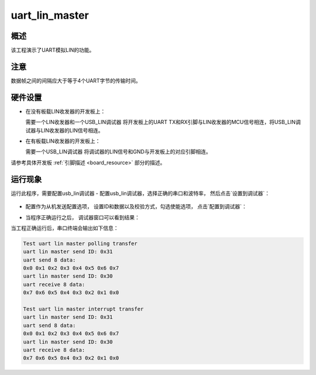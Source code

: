 .. _uart_lin_master:

uart_lin_master
==============================

概述
------

该工程演示了UART模拟LIN的功能。

注意
------

数据帧之间的间隔应大于等于4个UART字节的传输时间。

硬件设置
------------

- 在没有板载LIN收发器的开发板上：

  需要一个LIN收发器和一个USB_LIN调试器
  将开发板上的UART TX和RX引脚与LIN收发器的MCU信号相连，将USB_LIN调试器与LIN收发器的LIN信号相连。
- 在有板载LIN收发器的开发板上：

  需要一个USB_LIN调试器
  将调试器的LIN信号和GND与开发板上的对应引脚相连。

请参考具体开发板  :ref:`引脚描述 <board_resource>`  部分的描述。

运行现象
------------

运行此程序，需要配置usb_lin调试器
- 配置usb_lin调试器，选择正确的串口和波特率， 然后点击`设置到调试器`：

  .. image:: ../../../lin/doc/lin_debugger_configuration.png
     :alt: lin_debugger_configuration

- 配置作为从机发送配置选项， 设置ID和数据以及校验方式，勾选使能选项， 点击`配置到调试器`：

  .. image:: ../../../lin/master/doc/lin_debugger_slave_sent_config.png
     :alt: lin_debugger_slave_sent

- 当程序正确运行之后， 调试器窗口可以看到结果：

  .. image:: ../../../lin/master/doc/lin_debugger_slave_result.png
     :alt: lin_debugger_slave_result

当工程正确运行后，串口终端会输出如下信息：

.. code-block:: console

   Test uart lin master polling transfer
   uart lin master send ID: 0x31
   uart send 8 data:
   0x0 0x1 0x2 0x3 0x4 0x5 0x6 0x7
   uart lin master send ID: 0x30
   uart receive 8 data:
   0x7 0x6 0x5 0x4 0x3 0x2 0x1 0x0

   Test uart lin master interrupt transfer
   uart lin master send ID: 0x31
   uart send 8 data:
   0x0 0x1 0x2 0x3 0x4 0x5 0x6 0x7
   uart lin master send ID: 0x30
   uart receive 8 data:
   0x7 0x6 0x5 0x4 0x3 0x2 0x1 0x0


